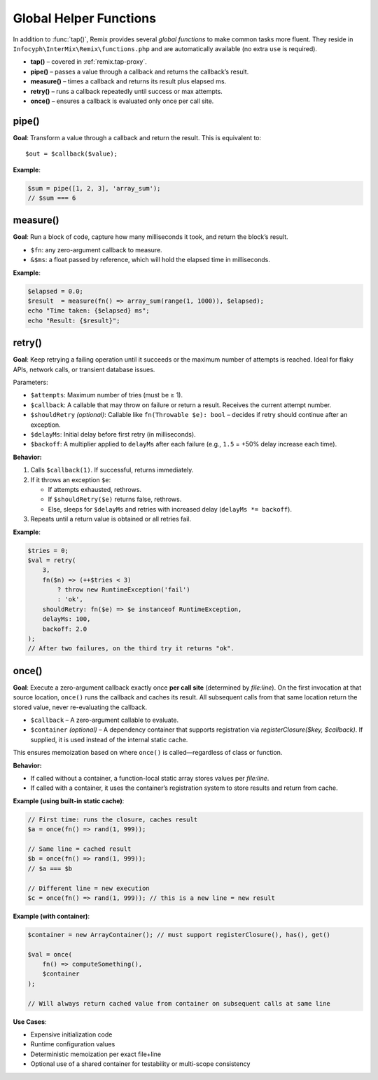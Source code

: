 .. _remix.helpers:

=========================
Global Helper Functions
=========================

In addition to :func:`tap()`, Remix provides several *global functions* to make
common tasks more fluent. They reside in ``Infocyph\InterMix\Remix\functions.php``
and are automatically available (no extra ``use`` is required).

- **tap()**     – covered in :ref:`remix.tap-proxy`.
- **pipe()**    – passes a value through a callback and returns the callback’s result.
- **measure()** – times a callback and returns its result plus elapsed ms.
- **retry()**   – runs a callback repeatedly until success or max attempts.
- **once()**    – ensures a callback is evaluated only once per call site.

pipe()
======

.. php:function:: function pipe(mixed $value, callable $callback): mixed

**Goal**: Transform a value through a callback and return the result.
This is equivalent to::

   $out = $callback($value);

**Example**:

.. code-block:: php

   $sum = pipe([1, 2, 3], 'array_sum');
   // $sum === 6

measure()
=========

.. php:function:: function measure(callable $fn, ?float &$ms = null): mixed

**Goal**: Run a block of code, capture how many milliseconds it took, and
return the block’s result.

- ``$fn``: any zero-argument callback to measure.
- ``&$ms``: a float passed by reference, which will hold the elapsed time in milliseconds.

**Example**:

.. code-block:: php

   $elapsed = 0.0;
   $result  = measure(fn() => array_sum(range(1, 1000)), $elapsed);
   echo "Time taken: {$elapsed} ms";
   echo "Result: {$result}";

retry()
=======

.. php:function:: function retry(int $attempts, callable $callback, ?callable $shouldRetry = null, int $delayMs = 0, float $backoff = 1.0)

**Goal**: Keep retrying a failing operation until it succeeds or the maximum number of attempts is reached.
Ideal for flaky APIs, network calls, or transient database issues.

Parameters:

- ``$attempts``: Maximum number of tries (must be ≥ 1).
- ``$callback``: A callable that may throw on failure or return a result. Receives the current attempt number.
- ``$shouldRetry`` *(optional)*: Callable like ``fn(Throwable $e): bool`` – decides if retry should continue after an exception.
- ``$delayMs``: Initial delay before first retry (in milliseconds).
- ``$backoff``: A multiplier applied to ``delayMs`` after each failure (e.g., ``1.5`` = +50% delay increase each time).

**Behavior:**

1. Calls ``$callback(1)``.
   If successful, returns immediately.

2. If it throws an exception ``$e``:

   - If attempts exhausted, rethrows.
   - If ``$shouldRetry($e)`` returns false, rethrows.
   - Else, sleeps for ``$delayMs`` and retries with increased delay (``delayMs *= backoff``).

3. Repeats until a return value is obtained or all retries fail.

**Example**:

.. code-block:: php

   $tries = 0;
   $val = retry(
       3,
       fn($n) => (++$tries < 3)
           ? throw new RuntimeException('fail')
           : 'ok',
       shouldRetry: fn($e) => $e instanceof RuntimeException,
       delayMs: 100,
       backoff: 2.0
   );
   // After two failures, on the third try it returns "ok".

once()
======

.. php:function:: function once(callable $callback, ?Container $container = null): mixed

**Goal**: Execute a zero-argument callback exactly once **per call site** (determined by `file:line`). On the first invocation at that source location, ``once()`` runs the callback and caches its result. All subsequent calls from that same location return the stored value, never re-evaluating the callback.

- ``$callback`` – A zero-argument callable to evaluate.
- ``$container`` *(optional)* – A dependency container that supports registration via `registerClosure($key, $callback)`. If supplied, it is used instead of the internal static cache.

This ensures memoization based on where ``once()`` is called—regardless of class or function.

**Behavior:**

- If called without a container, a function-local static array stores values per `file:line`.
- If called with a container, it uses the container’s registration system to store results and return from cache.

**Example (using built-in static cache)**:

.. code-block:: php

   // First time: runs the closure, caches result
   $a = once(fn() => rand(1, 999));

   // Same line = cached result
   $b = once(fn() => rand(1, 999));
   // $a === $b

   // Different line = new execution
   $c = once(fn() => rand(1, 999)); // this is a new line = new result

**Example (with container)**:

.. code-block:: php

   $container = new ArrayContainer(); // must support registerClosure(), has(), get()

   $val = once(
       fn() => computeSomething(),
       $container
   );

   // Will always return cached value from container on subsequent calls at same line

**Use Cases**:

- Expensive initialization code
- Runtime configuration values
- Deterministic memoization per exact file+line
- Optional use of a shared container for testability or multi-scope consistency
